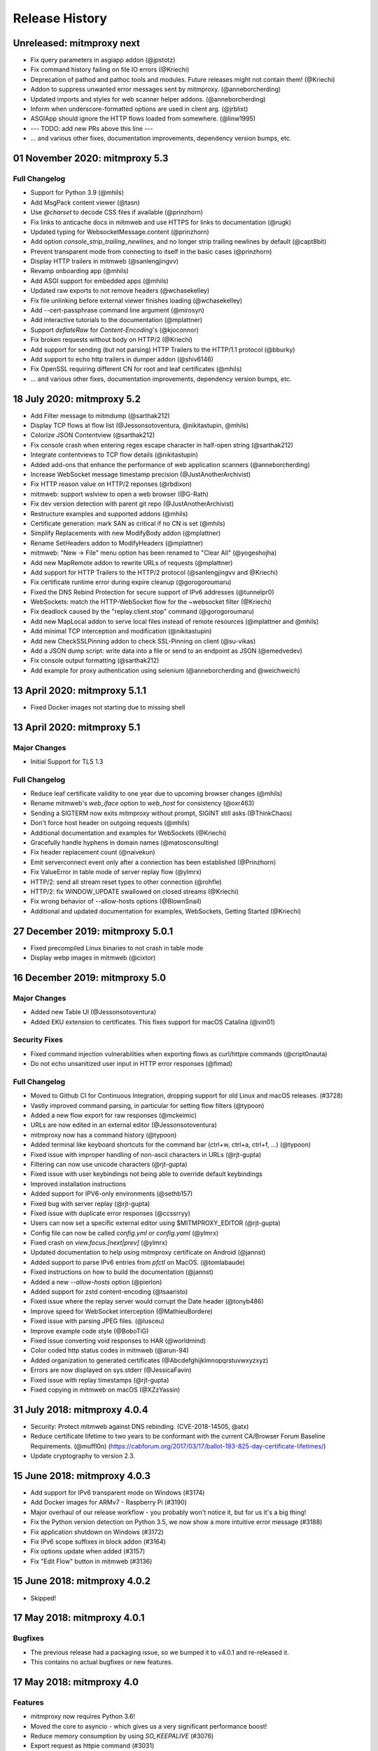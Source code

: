 Release History
###############

Unreleased: mitmproxy next
==========================

* Fix query parameters in asgiapp addon (@jpstotz)
* Fix command history failing on file IO errors (@Kriechi)
* Deprecation of pathod and pathoc tools and modules. Future releases might not contain them! (@Kriechi)
* Addon to suppress unwanted error messages sent by mitmproxy. (@anneborcherding)
* Updated imports and styles for web scanner helper addons. (@anneborcherding)
* Inform when underscore-formatted options are used in client arg. (@jrblixt)
* ASGIApp should ignore the HTTP flows loaded from somewhere. (@linw1995)

* --- TODO: add new PRs above this line ---

* ... and various other fixes, documentation improvements, dependency version bumps, etc.

01 November 2020: mitmproxy 5.3
===============================

Full Changelog
--------------

* Support for Python 3.9 (@mhils)
* Add MsgPack content viewer (@tasn)
* Use `@charset` to decode CSS files if available (@prinzhorn)
* Fix links to anticache docs in mitmweb and use HTTPS for links to documentation (@rugk)
* Updated typing for WebsocketMessage.content (@prinzhorn)
* Add option `console_strip_trailing_newlines`, and no longer strip trailing newlines by default (@capt8bit)
* Prevent transparent mode from connecting to itself in the basic cases (@prinzhorn)
* Display HTTP trailers in mitmweb (@sanlengjingvv)
* Revamp onboarding app (@mhils)
* Add ASGI support for embedded apps (@mhils)
* Updated raw exports to not remove headers (@wchasekelley)
* Fix file unlinking before external viewer finishes loading (@wchasekelley)
* Add --cert-passphrase command line argument (@mirosyn)
* Add interactive tutorials to the documentation (@mplattner)
* Support `deflateRaw` for `Content-Encoding`'s (@kjoconnor)
* Fix broken requests without body on HTTP/2 (@Kriechi)
* Add support for sending (but not parsing) HTTP Trailers to the HTTP/1.1 protocol (@bburky)
* Add support to echo http trailers in dumper addon (@shiv6146)
* Fix OpenSSL requiring different CN for root and leaf certificates (@mhils)
* ... and various other fixes, documentation improvements, dependency version bumps, etc.

18 July 2020: mitmproxy 5.2
===========================

* Add Filter message to mitmdump (@sarthak212)
* Display TCP flows at flow list (@Jessonsotoventura, @nikitastupin, @mhils)
* Colorize JSON Contentview (@sarthak212)
* Fix console crash when entering regex escape character in half-open string (@sarthak212)
* Integrate contentviews to TCP flow details (@nikitastupin)
* Added add-ons that enhance the performance of web application scanners (@anneborcherding)
* Increase WebSocket message timestamp precision (@JustAnotherArchivist)
* Fix HTTP reason value on HTTP/2 reponses (@rbdixon)
* mitmweb: support wslview to open a web browser (@G-Rath)
* Fix dev version detection with parent git repo (@JustAnotherArchivist)
* Restructure examples and supported addons (@mhils)
* Certificate generation: mark SAN as critical if no CN is set (@mhils)
* Simplify Replacements with new ModifyBody addon (@mplattner)
* Rename SetHeaders addon to ModifyHeaders (@mplattner)
* mitmweb: "New -> File" menu option has been renamed to "Clear All" (@yogeshojha)
* Add new MapRemote addon to rewrite URLs of requests (@mplattner)
* Add support for HTTP Trailers to the HTTP/2 protocol (@sanlengjingvv and @Kriechi)
* Fix certificate runtime error during expire cleanup (@gorogoroumaru)
* Fixed the DNS Rebind Protection for secure support of IPv6 addresses (@tunnelpr0)
* WebSockets: match the HTTP-WebSocket flow for the ~websocket filter (@Kriechi)
* Fix deadlock caused by the "replay.client.stop" command (@gorogoroumaru)
* Add new MapLocal addon to serve local files instead of remote resources (@mplattner and @mhils)
* Add minimal TCP interception and modification (@nikitastupin)
* Add new CheckSSLPinning addon to check SSL-Pinning on client (@su-vikas)
* Add a JSON dump script: write data into a file or send to an endpoint as JSON (@emedvedev)
* Fix console output formatting (@sarthak212)
* Add example for proxy authentication using selenium (@anneborcherding and @weichweich)

13 April 2020: mitmproxy 5.1.1
==============================

* Fixed Docker images not starting due to missing shell

13 April 2020: mitmproxy 5.1
============================

Major Changes
-------------

* Initial Support for TLS 1.3

Full Changelog
--------------

* Reduce leaf certificate validity to one year due to upcoming browser changes (@mhils)
* Rename mitmweb's `web_iface` option to `web_host` for consistency (@oxr463)
* Sending a SIGTERM now exits mitmproxy without prompt, SIGINT still asks (@ThinkChaos)
* Don't force host header on outgoing requests (@mhils)
* Additional documentation and examples for WebSockets (@Kriechi)
* Gracefully handle hyphens in domain names (@matosconsulting)
* Fix header replacement count (@naivekun)
* Emit serverconnect event only after a connection has been established (@Prinzhorn)
* Fix ValueError in table mode of server replay flow (@ylmrx)
* HTTP/2: send all stream reset types to other connection (@rohfle)
* HTTP/2: fix WINDOW_UPDATE swallowed on closed streams (@Kriechi)
* Fix wrong behavior of --allow-hosts options (@BlownSnail)
* Additional and updated documentation for examples, WebSockets, Getting Started (@Kriechi)

27 December 2019: mitmproxy 5.0.1
=================================

* Fixed precompiled Linux binaries to not crash in table mode
* Display webp images in mitmweb (@cixtor)

16 December 2019: mitmproxy 5.0
===============================

Major Changes
-------------

* Added new Table UI (@Jessonsotoventura)
* Added EKU extension to certificates. This fixes support for macOS Catalina (@vin01)

Security Fixes
--------------

* Fixed command injection vulnerabilities when exporting flows as curl/httpie commands (@cript0nauta)
* Do not echo unsanitized user input in HTTP error responses (@fimad)

Full Changelog
--------------

* Moved to Github CI for Continuous Integration, dropping support for old Linux and macOS releases. (#3728)
* Vastly improved command parsing, in particular for setting flow filters (@typoon)
* Added a new flow export for raw responses (@mckeimic)
* URLs are now edited in an external editor (@Jessonsotoventura)
* mitmproxy now has a command history (@typoon)
* Added terminal like keyboard shortcuts for the command bar (ctrl+w, ctrl+a, ctrl+f, ...) (@typoon)
* Fixed issue with improper handling of non-ascii characters in URLs (@rjt-gupta)
* Filtering can now use unicode characters (@rjt-gupta)
* Fixed issue with user keybindings not being able to override default keybindings
* Improved installation instructions
* Added support for IPV6-only environments (@sethb157)
* Fixed bug with server replay (@rjt-gupta)
* Fixed issue with duplicate error responses (@ccssrryy)
* Users can now set a specific external editor using $MITMPROXY_EDITOR (@rjt-gupta)
* Config file can now be called `config.yml` or `config.yaml` (@ylmrx)
* Fixed crash on `view.focus.[next|prev]` (@ylmrx)
* Updated documentation to help using mitmproxy certificate on Android (@jannst)
* Added support to parse IPv6 entries from `pfctl` on MacOS. (@tomlabaude)
* Fixed instructions on how to build the documentation (@jannst)
* Added a new `--allow-hosts` option (@pierlon)
* Added support for zstd content-encoding (@tsaaristo)
* Fixed issue where the replay server would corrupt the Date header (@tonyb486)
* Improve speed for WebSocket interception (@MathieuBordere)
* Fixed issue with parsing JPEG files. (@lusceu)
* Improve example code style (@BoboTiG)
* Fixed issue converting void responses to HAR (@worldmind)
* Color coded http status codes in mitmweb (@arun-94)
* Added organization to generated certificates (@Abcdefghijklmnopqrstuvwxyzxyz)
* Errors are now displayed on sys.stderr (@JessicaFavin)
* Fixed issue with replay timestamps (@rjt-gupta)
* Fixed copying in mitmweb on macOS (@XZzYassin)

31 July 2018: mitmproxy 4.0.4
=============================

* Security: Protect mitmweb against DNS rebinding. (CVE-2018-14505, @atx)
* Reduce certificate lifetime to two years to be conformant with
  the current CA/Browser Forum Baseline Requirements. (@muffl0n)
  (https://cabforum.org/2017/03/17/ballot-193-825-day-certificate-lifetimes/)
* Update cryptography to version 2.3.

15 June 2018: mitmproxy 4.0.3
=============================

* Add support for IPv6 transparent mode on Windows (#3174)
* Add Docker images for ARMv7 - Raspberry Pi (#3190)
* Major overhaul of our release workflow - you probably won't notice it, but for us it's a big thing!
* Fix the Python version detection on Python 3.5, we now show a more intuitive error message (#3188)
* Fix application shutdown on Windows (#3172)
* Fix IPv6 scope suffixes in block addon (#3164)
* Fix options update when added (#3157)
* Fix "Edit Flow" button in mitmweb (#3136)

15 June 2018: mitmproxy 4.0.2
=============================

* Skipped!

17 May 2018: mitmproxy 4.0.1
============================

Bugfixes
-----------

* The previous release had a packaging issue, so we bumped it to v4.0.1 and re-released it.
* This contains no actual bugfixes or new features.

17 May 2018: mitmproxy 4.0
==========================

Features
--------

* mitmproxy now requires Python 3.6!
* Moved the core to asyncio - which gives us a very significant performance boost!
* Reduce memory consumption by using `SO_KEEPALIVE` (#3076)
* Export request as httpie command (#3031)
* Configure mitmproxy console keybindings with the keys.yaml file. See docs for more.

Breaking Changes
----------------

* The --conf command-line flag is now --confdir, and specifies the mitmproxy configuration
    directory, instead of the options yaml file (which is at `config.yaml` under the configuration directory).
* `allow_remote` got replaced by `block_global` and `block_private` (#3100)
* No more custom events (#3093)
* The `cadir` option has been renamed to `confdir`
* We no longer magically capture print statements in addons and translate
    them to logs. Please use `ctx.log.info` explicitly.

Bugfixes
--------

* Correctly block connections from remote clients with IPv4-mapped IPv6 client addresses (#3099)
* Expand `~` in paths during the `cut` command (#3078)
* Remove socket listen backlog constraint
* Improve handling of user script exceptions (#3050, #2837)
* Ignore signal errors on windows
* Fix traceback for commands with un-terminated escape characters (#2810)
* Fix request replay when proxy is bound to local interface (#2647)
* Fix traceback when running scripts on a flow twice (#2838)
* Fix traceback when killing intercepted flow (#2879)
* And lots of typos, docs improvements, revamped examples, and general fixes!

05 April 2018: mitmproxy 3.0.4
==============================

* Fix an issue that caused mitmproxy to not retry HTTP requests on timeout.
* Various other fixes (@kira0204, @fenilgandhi, @tran-tien-dat, @smonami,
  @luzpaz, @fristonio, @kajojify, @Oliver-Fish, @hcbarry, @jplochocki, @MikeShi42,
  @ghillu, @emilstahl)

25 February 2018: mitmproxy 3.0.3
=================================

* Fix an issue that caused mitmproxy to lose keyboard control after spawning an external editor.

23 February 2018: mitmproxy 3.0.1
=================================

* Fix a quote-related issue affecting the mitmproxy console command prompt.

22 February 2018: mitmproxy 3.0
===============================

Major Changes
-------------

* Commands: A consistent, typed mechanism that allows addons to expose actions
  to users.
* Options: A typed settings store for use by mitmproxy and addons.
* Shift most of mitmproxy's own functionality into addons.
* Major improvements to mitmproxy console, including an almost complete
  rewrite of the user interface, integration of commands, key bindings, and
  multi-pane layouts.
* Major Improvements to mitmproxy’s web interface, mitmweb. (Matthew Shao,
  Google Summer of Code 2017)
* Major Improvements to mitmproxy’s content views and protocol layers (Ujjwal
  Verma, Google Summer of Code 2017)
* Faster JavaScript and CSS beautifiers. (Ujjwal Verma)

Minor Changes
-------------

* Vastly improved JavaScript test coverage (Matthew Shao)
* Options editor for mitmweb (Matthew Shao)
* Static web-based flow viewer (Matthew Shao)
* Request streaming for HTTP/1.x and HTTP/2 (Ujjwal Verma)
* Implement more robust content views using Kaitai Struct (Ujjwal Verma)
* Protobuf decoding now works without protoc being installed on the host
  system (Ujjwal Verma)
* PNG, GIF, and JPEG can now be parsed without Pillow, which simplifies
  mitmproxy installation and moves parsing from unsafe C to pure Python (Ujjwal Verma)
* Add parser for ICO files (Ujjwal Verma)
* Migrate WebSockets implementation to wsproto. This reduces code size and
  adds WebSocket compression support. (Ujjwal Verma)
* Add “split view” to split mitmproxy’s UI into two separate panes.
* Add key binding viewer and editor
* Add a command to spawn a preconfigured Chrome browser instance from
  mitmproxy
* Fully support mitmproxy under the Windows Subsystem for Linux (WSL), work
  around display errors
* Add XSS scanner addon (@ddworken)
* Add ability to toggle interception (@mattweidner)
* Numerous documentation improvements (@pauloromeira, @rst0git, @rgerganov,
  @fulldecent, @zhigang1992, @F1ashhimself, @vinaydargar, @jonathanrfisher1,
  @BasThomas, @LuD1161, @ayamamori, @TomTasche)
* Add filters for websocket flows (@s4chin)
* Make it possible to create a response to CONNECT requests in http_connect
  (@mengbiping)
* Redirect stdout in scripts to ctx.log.warn (@nikofil)
* Fix a crash when clearing the event log (@krsoninikhil)
* Store the generated certificate for each flow (@dlenski)
* Add --keep-host-header to retain the host header in reverse proxy mode
  (@krsoninikhil)
* Fix setting palette options (@JordanLoehr)
* Fix a crash with brotli encoding (@whackashoe)
* Provide certificate installation instructions on mitm.it (@ritiek)
* Fix a bug where we did not properly fall back to IPv4 when IPv6 is unavailable (@titeuf87)
* Fix transparent mode on IPv6-enabled macOS systems (@Ga-ryo)
* Fix handling of HTTP messages with multiple Content-Length headers (@surajt97)
* Fix IPv6 authority form parsing in CONNECT requests (@r1b)
* Fix event log display in mitmweb (@syahn)
* Remove private key from PKCS12 file in ~/.mitmproxy (@ograff).
* Add LDAP as a proxy authentication backend (@charlesdhdt)
* Use mypy to check the whole codebase (@iharsh234)
* Fix a crash when duplicating flows (@iharsh234)
* Fix testsuite when the path contains a “.” (@felixonmars)
* Store proxy authentication with flows (@lymanZerga11)
* Match ~d and ~u filters against pretty_host (@dequis)
* Update WBXML content view (@davidpshaw)
* Handle HEAD requests for mitm.it to support Chrome in transparent mode on
  iOS (@tomlabaude)
* Update dns spoofing example to use --keep-host-header (@krsoninikhil)
* Call error handler on HTTPException (@tarnacious)
* Make it possible to remove TLS from upstream HTTP connections
* Update to pyOpenSSL 17.5, cryptography 2.1.4, and OpenSSL 1.1.0g
* Make it possible to retroactively increase log verbosity.
* Make logging from addons thread-safe
* Tolerate imports in user scripts that match hook names
  (`from mitmproxy import log`)
* Update mitmweb to React 16, which brings performance improvements
* Fix a bug where reverting duplicated flows crashes mitmproxy
* Fix a bug where successive requests are sent to the wrong host after a
  request has been redirected.
* Fix a bug that binds outgoing connections to the wrong interface
* Fix a bug where custom certificates are ignored in reverse proxy mode
* Fix import of flows that have been created with mitmproxy 0.17
* Fix formatting of (IPv6) IP addresses in a number of places
* Fix replay for HTTP/2 flows
* Decouple mitmproxy version and flow file format version
* Fix a bug where “mitmdump -nr” does not exit automatically
* Fix a crash when exporting flows to curl
* Fix formatting of sticky cookies
* Improve script reloading reliability by polling the filesystem instead of using watchdog
* Fix a crash when refreshing Set-Cookie headers
* Add connection indicator to mitmweb to alert users when the proxy server stops running
* Add support for certificates with cyrillic domains
* Simplify output of mitmproxy --version
* Add Request.make to simplify request creation in scripts
* Pathoc: Include a host header on CONNECT requests
* Remove HTML outline contentview (#2572)
* Remove Python and Locust export (#2465)
* Remove emojis from tox.ini because flake8 cannot parse that. :(

28 April 2017: mitmproxy 2.0.2
==============================

* Fix mitmweb's Content-Security-Policy to work with Chrome 58+
* HTTP/2: actually use header normalization from hyper-h2

15 March 2017: mitmproxy 2.0.1
==============================

* bump cryptography dependency
* bump pyparsing dependency
* HTTP/2: use header normalization from hyper-h2

21 February 2017: mitmproxy 2.0
===============================

* HTTP/2 is now enabled by default.
* Image ContentView: Parse images with Kaitai Struct (kaitai.io) instead of Pillow.
  This simplifies installation, reduces binary size, and allows parsing in pure Python.
* Web: Add missing flow filters.
* Add transparent proxy support for OpenBSD.
* Check the mitmproxy CA for expiration and warn the user to regenerate it if necessary.
* Testing: Tremendous improvements, enforced 100% coverage for large parts of the
  codebase, increased overall coverage.
* Enforce individual coverage: one source file -> one test file with 100% coverage.
* A myriad of other small improvements throughout the project.
* Numerous bugfixes.

26 December 2016: mitmproxy 1.0
===============================

* All mitmproxy tools are now Python 3 only! We plan to support Python 3.5 and higher.
* Web-Based User Interface: Mitmproxy now officially has a web-based user interface
  called mitmweb. We consider it stable for all features currently exposed
  in the UI, but it still misses a lot of mitmproxy’s options.
* Windows Compatibility: With mitmweb, mitmproxy is now usable on Windows.
  We are also introducing an installer (kindly sponsored by BitRock) that
  simplifies setup.
* Configuration: The config file format is now a single YAML file. In most cases,
  converting to the new format should be trivial - please see the docs for
  more information.
* Console: Significant UI improvements - including sorting of flows by
  size, type and url, status bar improvements, much faster indentation for
  HTTP views, and more.
* HTTP/2: Significant improvements, but is temporarily disabled by default
  due to wide-spread protocol implementation errors on some large website
* WebSocket: The protocol implementation is now mature, and is enabled by
  default. Complete UI support is coming in the next release. Hooks for
  message interception and manipulation are available.
* A myriad of other small improvements throughout the project.

16 October 2016: mitmproxy 0.18
===============================

* Python 3 Compatibility for mitmproxy and pathod (Shadab Zafar, GSoC 2016)
* Major improvements to mitmweb (Clemens Brunner & Jason Hao, GSoC 2016)
* Internal Core Refactor: Separation of most features into isolated Addons
* Initial Support for WebSockets
* Improved HTTP/2 Support
* Reverse Proxy Mode now automatically adjusts host headers and TLS Server Name Indication
* Improved HAR export
* Improved export functionality for curl, python code, raw http etc.
* Flow URLs are now truncated in the console for better visibility
* New filters for TCP, HTTP and marked flows.
* Mitmproxy now handles comma-separated Cookie headers
* Merge mitmproxy and pathod documentation
* Mitmdump now sanitizes its console output to not include control characters
* Improved message body handling for HTTP messages:
  `.raw_content` provides the message body as seen on the wire
  `.content` provides the decompressed body (e.g. un-gzipped)
  `.text` provides the body decompressed and decoded body
* New HTTP Message getters/setters for cookies and form contents.
* Add ability to view only marked flows in mitmproxy
* Improved Script Reloader (Always use polling, watch for whole directory)
* Use tox for testing
* Unicode support for tnetstrings
* Add dumpfile converters for mitmproxy versions 0.11 and 0.12
* Numerous bugfixes

9 April 2016: mitmproxy 0.17
============================

* Simplify repository and release structure. mitmproxy now comes as a single package, including netlib and pathod.
* Rename the Python package from libmproxy to mitmproxy.
* New option to add server certs to client chain (CVE-2016-2402, John Kozyrakis)
* Enable HTTP/2 by default (Thomas Kriechbaumer)
* Improved HAR extractor (Shadab Zafar)
* Add icon for OSX and Windows binaries
* Add content view for query parameters (Will Coster)
* Initial work on Python 3 compatibility
* locust.io export (Zohar Lorberbaum)
* Fix XSS vulnerability in HTTP errors (Will Coster)
* Numerous bugfixes and minor improvements


15 February 2016: mitmproxy 0.16
================================

* Completely revised HTTP2 implementation based on hyper-h2 (Thomas Kriechbaumer)
* Export flows as cURL command, Python code or raw HTTP (Shadab Zafar)
* Fixed compatibility with the Android Emulator (Will Coster)
* Script Reloader: Inline scripts are reloaded automatically if modified (Matthew Shao)
* Inline script hooks for TCP mode (Michael J. Bazzinotti)
* Add default ciphers to support iOS9 App Transport Security (Jorge Villacorta)
* Basic Authentication for mitmweb (Guillem Anguera)
* Exempt connections from interception based on TLS Server Name Indication (David Weinstein)
* Provide Python Wheels for faster installation
* Numerous bugfixes and minor improvements

4 December 2015: mitmproxy 0.15
===============================

* Support for loading and converting older dumpfile formats (0.13 and up)
* Content views for inline script (@chrisczub)
* Better handling of empty header values (Benjamin Lee/@bltb)
* Fix a gnarly memory leak in mitmdump
* A number of bugfixes and small improvements

6 November 2015: mitmproxy 0.14
===============================

* Statistics: 399 commits, 13 contributors, 79 closed issues, 37 closed
  PRs, 103 days
* Docs: Greatly updated docs now hosted on ReadTheDocs!
  http://docs.mitmproxy.org
* Docs: Fixed Typos, updated URLs etc. (Nick Badger, Ben Lerner, Choongwoo
  Han, onlywade, Jurriaan Bremer)
* mitmdump: Colorized TTY output
* mitmdump: Use mitmproxy's content views for human-readable output (Chris
  Czub)
* mitmproxy and mitmdump: Support for displaying UTF8 contents
* mitmproxy: add command line switch to disable mouse interaction (Timothy
  Elliott)
* mitmproxy: bug fixes (Choongwoo Han, sethp-jive, FreeArtMan)
* mitmweb: bug fixes (Colin Bendell)
* libmproxy: Add ability to fall back to TCP passthrough for non-HTTP
  connections.
* libmproxy: Avoid double-connect in case of TLS Server Name Indication.
  This yields a massive speedup for TLS handshakes.
* libmproxy: Prevent unnecessary upstream connections (macmantrl)
* Inline Scripts: New API for HTTP Headers:
  http://docs.mitmproxy.org/en/latest/dev/models.html#netlib.http.Headers
* Inline Scripts: Properly handle exceptions in `done` hook
* Inline Scripts: Allow relative imports, provide `__file__`
* Examples: Add probabilistic TLS passthrough as an inline script
* netlib: Refactored HTTP protocol handling code
* netlib: ALPN support
* netlib: fixed a bug in the optional certificate verification.
* netlib: Initial Python 3.5 support (this is the first prerequisite for
  3.x support in mitmproxy)

24 July 2015: mitmproxy 0.13
============================

* Upstream certificate validation. See the --verify-upstream-cert,
  --upstream-trusted-confdir and --upstream-trusted-ca parameters. Thanks to
  Kyle Morton (github.com/kyle-m) for his work on this.
* Add HTTP transparent proxy mode. This uses the host headers from HTTP
  traffic (rather than SNI and IP address information from the OS) to
  implement perform transparent proxying. Thanks to github.com/ijiro123 for
  this feature.
* Add ~src and ~dst REGEX filters, allowing matching on source and
  destination addresses in the form of <IP>:<Port>
* mitmproxy console: change g/G keyboard shortcuts to match less. Thanks to
  Jose Luis Honorato (github.com/jlhonora).
* mitmproxy console: Flow marking and unmarking. Marked flows are not
  deleted when the flow list is cleared. Thanks to Jake Drahos
  (github.com/drahosj).
* mitmproxy console: add marking of flows
* Remove the certforward feature. It was added to allow exploitation of
  #gotofail, which is no longer a common vulnerability. Permitting this
  hugely increased the complexity of packaging and distributing mitmproxy.

3 June 2015: mitmproxy 0.12.1
=============================

* mitmproxy console: mouse interaction - scroll in the flow list, click on
  flow to view, click to switch between tabs.
* Update our crypto defaults: SHA256, 2048 bit RSA, 4096 bit DH parameters.
* BUGFIX: crash under some circumstances when copying to clipboard.
* BUGFIX: occasional crash when deleting flows.

18 May 2015: mitmproxy 0.12
===========================

* mitmproxy console: Significant revamp of the UI. The major changes are
  listed below, and in addition almost every aspect of the UI has
  been tweaked, and performance has improved significantly.
* mitmproxy console: A new options screen has been created ("o" shortcut),
  and many options that were previously manipulated directly via a
  keybinding have been moved there.
* mitmproxy console: Big improvement in palettes. This includes improvements
  to all colour schemes. Palettes now set the terminal background colour by
  default, and a new --palette-transparent option has been added to disable
  this.
* mitmproxy console: g/G shortcuts throughout mitmproxy console to jump
  to the beginning/end of the current view.
* mitmproxy console: switch  palettes on the fly from the options screen.
* mitmproxy console: A cookie editor has been added for mitmproxy console
  at long last.
* mitmproxy console: Various components of requests and responses can be
  copied to the clipboard from mitmproxy - thanks to @marceloglezer.
* Support for creating new requests from scratch in mitmproxy console (@marceloglezer).
* SSLKEYLOGFILE environment variable to specify a logging location for TLS
  master keys. This can be used with tools like Wireshark to allow TLS
  decoding.
* Server facing SSL cipher suite specification (thanks to Jim Shaver).
* Official support for transparent proxying on FreeBSD - thanks to Mike C
  (http://github.com/mike-pt).
* Many other small bugfixes and improvemenets throughout the project.

29 Dec 2014: mitmproxy 0.11.2
=============================

* Configuration files - mitmproxy.conf, mitmdump.conf, common.conf in the
  .mitmproxy directory.
* Better handling of servers that reject connections that are not SNI.
* Many other small bugfixes and improvements.

15 November 2014: mitmproxy 0.11.1
==================================

* Bug fixes: connection leaks some crashes

7 November 2014: mitmproxy 0.11
===============================

* Performance improvements for mitmproxy console
* SOCKS5 proxy mode allows mitmproxy to act as a SOCKS5 proxy server
* Data streaming for response bodies exceeding a threshold
  (bradpeabody@gmail.com)
* Ignore hosts or IP addresses, forwarding both HTTP and HTTPS traffic
  untouched
* Finer-grained control of traffic replay, including options to ignore
  contents or parameters when matching flows (marcelo.glezer@gmail.com)
* Pass arguments to inline scripts
* Configurable size limit on HTTP request and response bodies
* Per-domain specification of interception certificates and keys (see
  --cert option)
* Certificate forwarding, relaying upstream SSL certificates verbatim (see
  --cert-forward)
* Search and highlighting for HTTP request and response bodies in
  mitmproxy console (pedro@worcel.com)
* Transparent proxy support on Windows
* Improved error messages and logging
* Support for FreeBSD in transparent mode, using pf (zbrdge@gmail.com)
* Content view mode for WBXML (davidshaw835@air-watch.com)
* Better documentation, with a new section on proxy modes
* Generic TCP proxy mode
* Countless bugfixes and other small improvements
* pathod: Hugely improved SSL support, including dynamic generation of certificates
  using the mitproxy cacert

7 November 2014: pathod 0.11
============================

* Hugely improved SSL support, including dynamic generation of certificates
  using the mitproxy cacert
* pathoc -S dumps information on the remote SSL certificate chain
* Big improvements to fuzzing, including random spec selection and memoization to avoid repeating randomly generated patterns
* Reflected patterns, allowing you to embed a pathod server response specification in a pathoc request, resolving both on client side. This makes fuzzing proxies and other intermediate systems much better.


28 January 2014: mitmproxy 0.10
===============================

* Support for multiple scripts and multiple script arguments
* Easy certificate install through the in-proxy web app, which is now
  enabled by default
* Forward proxy mode, that forwards proxy requests to an upstream HTTP server
* Reverse proxy now works with SSL
* Search within a request/response using the "/" and "n" shortcut keys
* A view that beatifies CSS files if cssutils is available
* Bug fix, documentation improvements, and more.

25 August 2013: mitmproxy 0.9.2
===============================

* Improvements to the mitmproxywrapper.py helper script for OSX.
* Don't take minor version into account when checking for serialized file
  compatibility.
* Fix a bug causing resource exhaustion under some circumstances for SSL
  connections.
* Revamp the way we store interception certificates. We used to store these
  on disk, they're now in-memory. This fixes a race condition related to
  cert handling, and improves compatibility with Windows, where the rules
  governing permitted file names are weird, resulting in errors for some
  valid IDNA-encoded names.
* Display transfer rates for responses in the flow list.
* Many other small bugfixes and improvements.

25 August 2013: pathod 0.9.2
============================

* Adapt to interface changes in netlib

16 June 2013: mitmproxy 0.9.1
=============================

* Use "correct" case for Content-Type headers added by mitmproxy.
* Make UTF environment detection more robust.
* Improved MIME-type detection for viewers.
* Always read files in binary mode (Windows compatibility fix).
* Some developer documentation.

15 May 2013: mitmproxy 0.9
==========================

* Upstream certs mode is now the default.
* Add a WSGI container that lets you host in-proxy web applications.
* Full transparent proxy support for Linux and OSX.
* Introduce netlib, a common codebase for mitmproxy and pathod
  (http://github.com/cortesi/netlib).
* Full support for SNI.
* Color palettes for mitmproxy, tailored for light and dark terminal
  backgrounds.
* Stream flows to file as responses arrive with the "W" shortcut in
  mitmproxy.
* Extend the filter language, including ~d domain match operator, ~a to
  match asset flows (js, images, css).
* Follow mode in mitmproxy ("F" shortcut) to "tail" flows as they arrive.
* --dummy-certs option to specify and preserve the dummy certificate
  directory.
* Server replay from the current captured buffer.
* Huge improvements in content views. We now have viewers for AMF, HTML,
  JSON, Javascript, images, XML, URL-encoded forms, as well as hexadecimal
  and raw views.
* Add Set Headers, analogous to replacement hooks. Defines headers that are set
  on flows, based on a matching pattern.
* A graphical editor for path components in mitmproxy.
* A small set of standard user-agent strings, which can be used easily in
  the header editor.
* Proxy authentication to limit access to mitmproxy
* pathod: Proxy mode. You can now configure clients to use pathod as an
  HTTP/S proxy.
* pathoc: Proxy support, including using CONNECT to tunnel directly to
  targets.
* pathoc: client certificate support.
* pathod: API improvements, bugfixes.

15 May 2013: pathod 0.9 (version synced with mitmproxy)
=======================================================

* Pathod proxy mode. You can now configure clients to use pathod as an
  HTTP/S proxy.
* Pathoc proxy support, including using CONNECT to tunnel directly to
  targets.
* Pathoc client certificate support.
* API improvements, bugfixes.


16 November 2012: pathod 0.3
============================

A release focusing on shoring up our fuzzing capabilities, especially with
pathoc.

* pathoc -q and -r options, output full request and response text.
* pathod -q and -r options, add full request and response text to pathod's
  log buffer.
* pathoc and pathod -x option, makes -q and -r options log in hex dump
  format.
* pathoc -C option, specify response codes to ignore.
* pathoc -T option, instructs pathoc to ignore timeouts.
* pathoc -o option, a one-shot mode that exits after the first non-ignored
  response.
* pathoc and pathod -e option, which explains the resulting message by
  expanding random and generated portions, and logging a reproducible
  specification.
* Streamline the specification language. HTTP response message is now
  specified using the "r" mnemonic.
* Add a "u" mnemonic for specifying User-Agent strings. Add a set of
  standard user-agent strings accessible through shortcuts.
* Major internal refactoring and cleanup.
* Many bugfixes.

22 August 2012: pathod 0.2
==========================

* Add pathoc, a pathological HTTP client.
* Add libpathod.test, a truss for using pathod in unit tests.
* Add an injection operator to the specification language.
* Allow Python escape sequences in value literals.
* Allow execution of requests and responses from file, using the new + operator.
* Add daemonization to Pathod, and make it more robust for public-facing use.
* Let pathod pick an arbitrary open port if -p 0 is specified.
* Move from Tornado to netlib, the network library written for mitmproxy.
* Move the web application to Flask.
* Massively expand the documentation.

5 April 2012: mitmproxy 0.8
===========================

* Detailed tutorial for Android interception. Some features that land in
  this release have finally made reliable Android interception possible.
* Upstream-cert mode, which uses information from the upstream server to
  generate interception certificates.
* Replacement patterns that let you easily do global replacements in flows
  matching filter patterns. Can be specified on the command-line, or edited
  interactively.
* Much more sophisticated and usable pretty printing of request bodies.
  Support for auto-indentation of Javascript, inspection of image EXIF
  data, and more.
* Details view for flows, showing connection and SSL cert information (X
  keyboard shortcut).
* Server certificates are now stored and serialized in saved traffic for
  later analysis. This means that the 0.8 serialization format is NOT
  compatible with 0.7.
* Many other improvements, including bugfixes, and expanded scripting API,
  and more sophisticated certificate handling.

20 February 2012: mitmproxy 0.7
===============================

* New built-in key/value editor. This lets you interactively edit URL query
  strings, headers and URL-encoded form data.
* Extend script API to allow duplication and replay of flows.
* API for easy manipulation of URL-encoded forms and query strings.
* Add "D" shortcut in mitmproxy to duplicate a flow.
* Reverse proxy mode. In this mode mitmproxy acts as an HTTP server,
  forwarding all traffic to a specified upstream server.
* UI improvements - use unicode characters to make GUI more compact,
  improve spacing and layout throughout.
* Add support for filtering by HTTP method.
* Add the ability to specify an HTTP body size limit.
* Move to typed netstrings for serialization format - this makes 0.7
  backwards-incompatible with serialized data from 0.6!

* Significant improvements in speed and responsiveness of UI.
* Many minor bugfixes and improvements.

7 August 2011: mitmproxy 0.6
============================

* New scripting API that allows much more flexible and fine-grained
  rewriting of traffic. See the docs for more info.
* Support for gzip and deflate content encodings. A new "z"
  keybinding in mitmproxy to let us quickly encode and decode content, plus
  automatic decoding for the "pretty" view mode.
* An event log, viewable with the "v" shortcut in mitmproxy, and the
  "-e" command-line flag in mitmdump.
* Huge performance improvements: mitmproxy interface, loading
  large numbers of flows from file.
* A new "replace" convenience method for all flow objects, that does a
  universal regex-based string replacement.
* Header management has been rewritten to maintain both case and order.
* Improved stability for SSL interception.
* Default expiry time on generated SSL certs has been dropped to avoid an
  OpenSSL overflow bug that caused certificates to expire in the distant
  past on some systems.
* A "pretty" view mode for JSON and form submission data.
* Expanded documentation and examples.
* Countless other small improvements and bugfixes.

27 June 2011: mitmproxy 0.5
===========================

* An -n option to start the tools without binding to a proxy port.
* Allow scripts, hooks, sticky cookies etc. to run on flows loaded from
  save files.
* Regularize command-line options for mitmproxy and mitmdump.
* Add an "SSL exception" to mitmproxy's license to remove possible
  distribution issues.
* Add a --cert-wait-time option to make mitmproxy pause after a new SSL
  certificate is generated. This can pave over small discrepancies in
  system time between the client and server.
* Handle viewing big request and response bodies more elegantly. Only
  render the first 100k of large documents, and try to avoid running the
  XML indenter on non-XML data.
* BUGFIX: Make the "revert" keyboard shortcut in mitmproxy work after a
  flow has been replayed.
* BUGFIX: Repair a problem that sometimes caused SSL connections to consume
  100% of CPU.

30 March 2011: mitmproxy 0.4
============================

* Full serialization of HTTP conversations
* Client and server replay
* On-the-fly generation of dummy SSL certificates
* mitmdump has "grown up" into a powerful tcpdump-like tool for HTTP/S
* Dozens of improvements to the mitmproxy console interface
* Python scripting hooks for programmatic modification of traffic

01 March 2010: mitmproxy 0.2
============================

* Big speed and responsiveness improvements, thanks to Thomas Roth
* Support urwid 0.9.9
* Terminal beeping based on filter expressions
* Filter expressions for terminal beeps, limits, interceptions and sticky
  cookies can now be passed on the command line.
* Save requests and responses to file
* Split off non-interactive dump functionality into a new tool called
  mitmdump
* "A" will now accept all intercepted connections
* Lots of bugfixes

